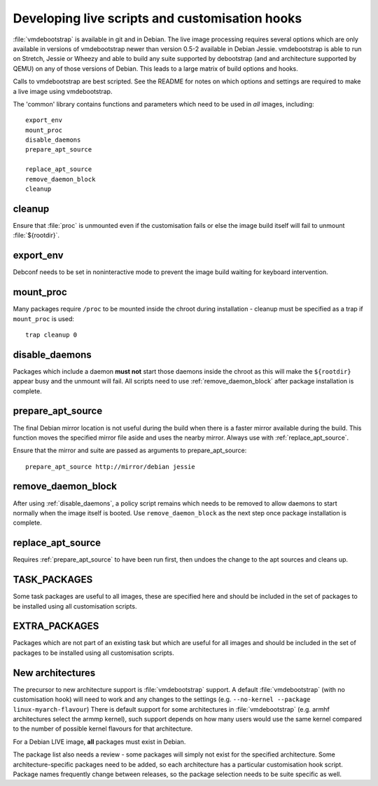 .. _customisation_hooks:

Developing live scripts and customisation hooks
===============================================

:file:`vmdebootstrap` is available in git and in Debian. The live image
processing requires several options which are only available in
versions of vmdebootstrap newer than version 0.5-2 available in
Debian Jessie. vmdebootstrap is able to run on Stretch, Jessie or
Wheezy and able to build any suite supported by debootstrap (and
and architecture supported by QEMU) on any of those versions of
Debian. This leads to a large matrix of build options and hooks.

Calls to vmdebootstrap are best scripted. See the README for notes
on which options and settings are required to make a live image using
vmdebootstrap.

The 'common' library contains functions and parameters which need to
be used in *all* images, including::

 export_env
 mount_proc
 disable_daemons
 prepare_apt_source

 replace_apt_source
 remove_daemon_block
 cleanup

.. _cleanup:

cleanup
-------

Ensure that :file:`proc` is unmounted even if the customisation fails or else
the image build itself will fail to unmount :file:`${rootdir}`.

.. _export_env:

export_env
----------

Debconf needs to be set in noninteractive mode to prevent the image
build waiting for keyboard intervention.

.. _mount_proc:

mount_proc
----------

Many packages require ``/proc`` to be mounted inside the chroot during
installation - cleanup must be specified as a trap if ``mount_proc`` is
used::

 trap cleanup 0

.. _disable_daemons:

disable_daemons
---------------

Packages which include a daemon **must not** start those daemons inside
the chroot as this will make the ``${rootdir}`` appear busy and the unmount
will fail. All scripts need to use :ref:`remove_daemon_block` after package
installation is complete.

.. _prepare_apt_source:

prepare_apt_source
------------------

The final Debian mirror location is not useful during the build when there
is a faster mirror available during the build. This function moves the
specified mirror file aside and uses the nearby mirror. Always use with
:ref:`replace_apt_source`.

Ensure that the mirror and suite are passed as arguments to prepare_apt_source::

 prepare_apt_source http://mirror/debian jessie

.. _remove_daemon_block:

remove_daemon_block
-------------------

After using :ref:`disable_daemons`, a policy script remains which needs
to be removed to allow daemons to start normally when the image itself
is booted. Use ``remove_daemon_block`` as the next step once package
installation is complete.

.. _replace_apt_source:

replace_apt_source
------------------

Requires :ref:`prepare_apt_source` to have been run first, then undoes the
change to the apt sources and cleans up.

.. index: task

.. _task_packages:

TASK_PACKAGES
-------------

Some task packages are useful to all images, these are specified here
and should be included in the set of packages to be installed using
all customisation scripts.

.. index: extra

.. _extra_packages:

EXTRA_PACKAGES
--------------

Packages which are not part of an existing task but which are useful for
all images and should be included in the set of packages to be installed
using all customisation scripts.

.. _new_architectures:

New architectures
-----------------

The precursor to new architecture support is :file:`vmdebootstrap` support. A
default :file:`vmdebootstrap` (with no customisation hook) will need to work
and any changes to the settings (e.g. ``--no-kernel --package linux-myarch-flavour``)
There is default support for some architectures in :file:`vmdebootstrap`
(e.g. armhf architectures select the armmp kernel), such support depends
on how many users would use the same kernel compared to the number of
possible kernel flavours for that architecture.

For a Debian LIVE image, **all** packages must exist in Debian.

The package list also needs a review - some packages will simply not
exist for the specified architecture. Some architecture-specific packages
need to be added, so each architecture has a particular customisation
hook script. Package names frequently change between releases, so the
package selection needs to be suite specific as well.

